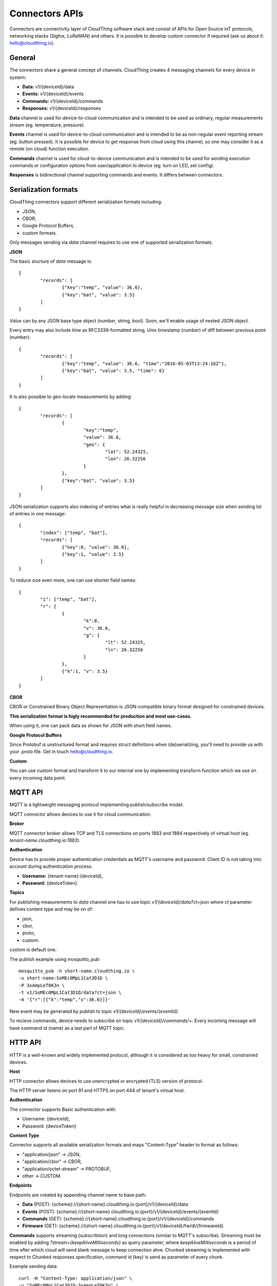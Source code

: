 .. CloudThing documentation master file, created by
   sphinx-quickstart on Sun May  8 19:31:11 2016.
   You can adapt this file completely to your liking, but it should at least
   contain the root `toctree` directive.

Connectors APIs
======================================

Connectors are connectivity layer of CloudThing software stack and consist of APIs for Open Source IoT protocols, networking stacks (Sigfox, LoRaWAN) and others. It is possible to develop custom connector if required (ask us about it: hello@cloudthing.io).

General
----------------------------------------

The connectors share a general concept of channels. CloudThing creates 4 messaging channels for every device in system:

- **Data:** v1/{deviceId}/data
- **Events:** v1/{deviceId}/events
- **Commands:** v1/{deviceId}/commands
- **Responses:** v1/{deviceId}/responses

**Data** channel is used for device-to-cloud communication and is intended to be used as ordinary, regular measurements stream (eg. temperature, pressure).

**Events** channel is used for device-to-cloud communication and is intended to be as non-regular event reporting stream (eg. button pressed). It is possible for device to get response from cloud using this channel, so one may consider it as a remote (on cloud) function execution.

**Commands** channel is used for cloud-to-device communication and is intended to be used for sending execution commands or configuration options from user/application to device (eg. turn on LED, set config).

**Responses** is bidirectional channel supporting commands and events. It differs between connectors.

Serialization formats
----------------------------------------

CloudThing connectors support different serialization formats including:

- JSON,
- CBOR,
- Google Protocol Buffers,
- custom formats.

Only messages sending via *data* channel requires to use one of supported serialization formats.

**JSON**

The basic stucture of *data* message is::

	{
		"records": [
			{"key":"temp", "value": 36.6},
			{"key":"bat", "value": 3.5}
		]	
	}

*Value* can by any JSON base type object (number, string, bool). Soon, we'll enable usage of nested JSON object.

Every entry may also include *time* as RFC3339-formatted string, Unix timestamp (number) of diff between previous point (number)::

	{
		"records": [
			{"key":"temp", "value": 36.6, "time":"2016-05-03T13:24:16Z"},
			{"key":"bat", "value": 3.5, "time": 6}
		]	
	}

It is also possible to geo-locate measurements by adding::

	{
		"records": [
			{
				"key":"temp",
				"value": 36.6,
				"geo": {
					"lat": 52.24325,
					"lon": 26.32256
				}
			},
			{"key":"bat", "value": 3.5}
		]	
	}

JSON serialization supports also indexing of entries what is really helpful in decreasing message size when sending lot of entries in one message::

	{
		"index": ["temp", "bat"],
		"records": [
			{"key":0, "value": 36.6},
			{"key":1, "value": 3.5}
		]	
	}

To reduce size even more, one can use shorter field names::

	{
		"i": ["temp", "bat"],
		"r": [
			{
				"k":0,
				"v": 36.6,
				"g": {
					"lt": 52.24325,
					"ln": 26.32256
				}
			},
			{"k":1, "v": 3.5}
		]	
	}

**CBOR**

CBOR or Constrained Binary Object Representation is JSON-compatible binary format designed for constrained devices.

**This serialization format is higly recommended for production and most use-cases.**

When using it, one can pack data as shown for JSON with short field names.

**Google Protocol Buffers**

Since Protobuf is unstructured format and requires struct definitions when (de)serializing, you'll need to provide us with your .proto file. Get in touch hello@cloudthing.io.

**Custom**

You can use custom format and transform it to our internal one by implementing transform function which we use on every incoming data point.

MQTT API
----------------------------------------

MQTT is a lightweight messaging protocol implementing publish/subscribe model.

MQTT connector allows devices to use it for cloud communication.

**Broker**

MQTT connector broker allows TCP and TLS connections on ports 1883 and 1884 respectively of virtual host (eg. *tenant-name.cloudthing.io:1883*).

**Authentication**

Device has to provide proper authentication credentials as MQTT's username and password. Client ID is not taking into account during authentication process.

- **Username:** {tenant-name}:{deviceId},
- **Password:** {deviceToken}.

**Topics**

For publishing measurements to *data* channel one has to use topic *v1/{deviceId}/data?ct=json* where *ct* parameter defines content type and may be on of:

- json,
- cbor,
- proto,
- custom.

*custom* is default one.

The publish example using *mosquitto_pub*::

	mosquitto_pub -h short-name.cloudthing.io \
	-u short-name:SoMEc0MpL1Cat3D1D \
	-P 3xAmpLeT0K3n \
	-t v1/SoMEc0MpL1Cat3D1D/data?ct=json \
	-m '{"r":[{"k":"temp","v":36.6}]}'

New event may be generated by publish to topic *v1/{deviceId}/events/{eventId}*.

To recieve commands, device needs to subscribe on topic *v1/{deviceId}/commands/+*. Every incoming message will have command id (name) as a last part of MQTT topic.


HTTP API
----------------------------------------

HTTP is a well-known and widely implemented protocol, although it is considered as too heavy for small, constrained devices.

**Host**

HTTP connector allows devices to use unencrypted or encrypted (TLS) version of protocol.

The HTTP server listens on port 81 and HTTPS on port 444 of tenant's virtual host.

**Authentication**

The connector supports Basic authentication with:

- Username: {deviceId},
- Password: {deviceToken}

**Content Type**

Connector supports all available serialization formats and maps "Content-Type" header to format as follows:

- "application/json" -> JSON,
- "application/cbor" -> CBOR,
- "application/octet-stream" -> PROTOBUF,
- other -> CUSTOM.

**Endpoints**

Endpoints are created by appending channel name to base path:

- **Data** (POST): {scheme}://{short-name}.cloudthing.io:{port}/v1/{deviceId}/data
- **Events** (POST): {scheme}://{short-name}.cloudthing.io:{port}/v1/{deviceId}/events/{eventId}
- **Commands** (GET): {scheme}://{short-name}.cloudthing.io:{port}/v1/{deviceId}/commands
- **Firmware** (GET): {scheme}://{short-name}.cloudthing.io:{port}/v1/deviceId}/fw/dl/{firmwareId}

**Commands** supports streaming (subscribtion) and long connections (similar to MQTT's subscribe). Streaming must be enabled by adding *?stream={keepAliveMilliseconds}* as query parameter, where *keepAliveMilliseconds* is a period of time after which cloud will send blank message to keep connection alive. Chunked streaming is implemented with respect to Chunked responses specification, command id (key) is send as parameter of every chunk.

Example sending data::

	curl -H "Content-Type: application/json" \
	-u "SoMEc0MpL1Cat3D1D:3xAmpLeT0K3n" \
	-X POST https://short-name.cloudthing.io:444/v1/SoMEc0MpL1Cat3D1D/data \
	-d '{"r":[{"k":"temp","v":36.6}]}'

Example subscribtion for commands::

	curl -H "Content-Type: application/json" \
	-u "SoMEc0MpL1Cat3D1D:3xAmpLeT0K3n" \
	-X GET https://short-name.cloudthing.io:444/v1/SoMEc0MpL1Cat3D1D/commands?stream=10000



CoAP API
----------------------------------------

CoAP connector and API will be released soon. Note, that it will be **recommended way of connecting constrained devices**.


Sigfox
----------------------------------------

CloudThing is integrated with Sigfox backend and it is possible to gather all data from Sigfox deployment in our cloud. To start using it, you need to enable Sigfox connector and choose parsing JavaScript function in Control Center application. Then, you need to configure your Sigfox backend with HTTP POST callback as follows::

	http://short-name.cloudthing.io:82/sigfox/{{productId}}?id={device}&data={data}

Example::

	http://vanilla-ice.cloudthing.io:82/sigfox/SoMEc0MpL1Cat3D1D?id={device}&data={data}

The Things Network
----------------------------------------

CloudThing is integrated with TTN network and it is possible to create devices and connect them via OTAA to cloud. The connector will be enabled in Week 22.

LoRaWAN networks
----------------------------------------

It is possible to connect to commercial LoRaWAN network or deploy private one with our software stack. Ask us about it hello@cloudthing.io.